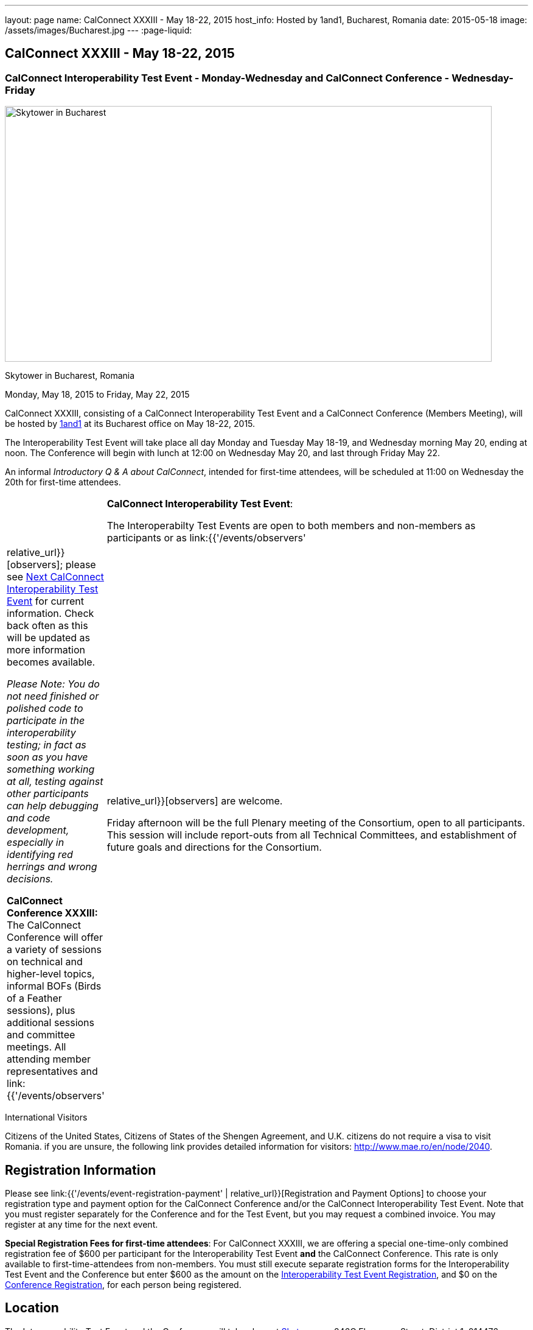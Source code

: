 ---
layout: page
name: CalConnect XXXIII - May 18-22, 2015
host_info: Hosted by 1and1, Bucharest, Romania
date: 2015-05-18
image: /assets/images/Bucharest.jpg
---
:page-liquid:

== CalConnect XXXIII - May 18-22, 2015

=== CalConnect Interoperability Test Event - Monday-Wednesday and CalConnect Conference - Wednesday-Friday

[[intro]]
image:{{'/assets/images/Bucharest.jpg' | relative_url }}[Skytower
in Bucharest, Romania,width=800,height=420]

Skytower in Bucharest, Romania

Monday, May 18, 2015 to Friday, May 22, 2015

CalConnect XXXIII, consisting of a CalConnect Interoperability Test Event and a CalConnect Conference (Members Meeting), will be hosted by http://1und1.de[1and1] at its Bucharest office on May 18-22, 2015.

The Interoperability Test Event will take place all day Monday and Tuesday May 18-19, and Wednesday morning May 20, ending at noon. The Conference will begin with lunch at 12:00 on Wednesday May 20, and last through Friday May 22.

An informal __Introductory Q & A about CalConnect__, intended for first-time attendees, will be scheduled at 11:00 on Wednesday the 20th for first-time attendees.

[cols="1,19"]
|===
|
a| *CalConnect Interoperability Test Event*:

The Interoperabilty Test Events are open to both members and non-members as participants or as link:{{'/events/observers' | relative_url}}[observers]; please see http://calconnect.org/iopnextalias.html[Next CalConnect Interoperability Test Event] for current information. Check back often as this will be updated as more information becomes available.

_Please Note: You do not need finished or polished code to participate in the interoperability testing; in fact as soon as you have something working at all, testing against other participants can help debugging and code development, especially in identifying red herrings and wrong decisions._

*CalConnect Conference XXXIII:* The CalConnect Conference will offer a variety of sessions on technical and higher-level topics, informal BOFs (Birds of a Feather sessions), plus additional sessions and committee meetings. All attending member representatives and link:{{'/events/observers' | relative_url}}[observers] are welcome.

Friday afternoon will be the full Plenary meeting of the Consortium, open to all participants. This session will include report-outs from all Technical Committees, and establishment of future goals and directions for the Consortium.

|===



International Visitors

Citizens of the United States, Citizens of States of the Shengen Agreement, and U.K. citizens do not require a visa to visit Romania. if you are unsure, the following link provides detailed information for visitors: http://www.mae.ro/en/node/2040[].

[[registration]]
== Registration Information

Please see link:{{'/events/event-registration-payment' | relative_url}}[Registration and Payment Options] to choose your registration type and payment option for the CalConnect Conference and/or the CalConnect Interoperability Test Event. Note that you must register separately for the Conference and for the Test Event, but you may request a combined invoice. You may register at any time for the next event.

*Special Registration Fees for first-time attendees*: For CalConnect XXXIII, we are offering a special one-time-only combined registration fee of $600 per participant for the Interoperability Test Event *and* the CalConnect Conference. This rate is only available to first-time-attendees from non-members. You must still execute separate registration forms for the Interoperability Test Event and the Conference but enter $600 as the amount on the http://calconnect.org/iopregparticipant.shtml[Interoperability Test Event Registration], and $0 on the http://calconnect.org/conferencereg.shtml[Conference Registration], for each person being registered.

[[location]]
== Location

The Interoperability Test Event and the Conference will take place at http://skytower.ro[Skytower.ro], 246C Floreasca Street, District 1, 014476 Bucharest, Romania. We will be meeting on the 34th Floor.

_Initial check-in on your first day will be at Reception on the ground floor. When you have registered you will be issued an access card for the 34th floor only. Retain the card through the week but return it to Reception when you leave for the very last time._

For a map of Bucharest showing the location of the Conference Hotel and Sky Tower, see https://www.google.com/maps/d/viewer?mid=zR5k8eC16_3s.k71zZt3f5ysI[].

[[transportation]]
== Transportation

Bucharest is served by Henri CoandÄ Airport Bucharest - Otopeni http://www.bucharestairports.ro/en/[]. The airport offers direct connections to/from London, Frankfurt, Munich, Amsterdam, Paris, Vienna, Dubai, Beijing and more.

*Ground Transportation:*

* Caro Golf Hotel (the conference hotel): Price for one person is 18 Euros, for two 10 Euros each. You can book transportation with the hotel using the code "CalConnect" - see hotel information below for details. This can be done at the same time you book your room or by e-mail to the hotel at a later time.
* Black Cab: The price is approximately 14.88 Euros, maximum capacity is three people. You can book by sending an e-mail to Elena Zamfir
+
mailto:elena.zamfir@1and1.ro[elena.zamfir@1and1.ro]
+
.
* Airport taxi: This is not recommended as the price varies substantially between companies. If you wish a taxi you can find the information at
+
http://www.bucharestairports.ro/en/transport/taxi[]
+
.
* Public transportation: The existing predetermined routes do not cover the location of the conference or conference hotel.

Other than using a taxi between the airport and the conference hotel, taxi is a cheap and reliable way to travel within Bucharest; there is no need to hire a car.

[[lodging]]
== Lodging

The conference hotel for this event is the Caro Golf Hotel http://carohotel.ro/bucharest-hotels/4-star-hotel-bucharest/[].

The Caro Hotel is located 500 meters from Sky Tower, so it is easy to walk between the hotel and the conference location. +


[cols="1,9"]
|===
|
.<a| *Caro Golf 4* +
 164 A Barbu Vacarescu Blvd +
 2nd Distrrict +
 020285 Bucharest +
 Romania +
http://carohotel.ro/bucharest-hotels/4-star-hotel-bucharest/

|===

+
 We are offering a special rate of 65 Euros per room/night (including breakfast, free wifi & SPA access) for a single room (1 person), 75 Euros per room/night for a double or twin room (2 people). Please note that in order to receive the special CalConnect rate, *you cannot book online via the hotel website*. You must complete and send this linked http://calconnect.org/CARO%20Hotel%20Booking%20form.doc[CARO Hotel Booking Form] reservation form to the hotel by fax or as an attachment to an e-mail. Note that the booking code "CalConnect" is entered in the special rate field.

FAX: +402 1 208.61.01 +
 E-Mail: mailto:reservation@carohotel.ro[reservation@carohotel.ro]

If you wish to arrange for transportation from the airport with the hotel, please use the "Special requests" field and supply your date and time of arrival, airline and flight number, and number of people.

_If you do not wish to put your credit card information in the form, then_

* _Enter the type of credit card and add "call me for card number" and the hotel will contact you at the telephone number supplied;_
* _Or add "I will call with credit card information" and call hotel reservations at +402 1 208.61.28 between 09:30 and 18:00 Romanian time (EET, UTC+2). If you do this tell them to e-mail you your confirmation._

_Alternatively you can book online at the hotel website but you will not receive the special CalConnect rate._

[[test-schedule]]
== Test Event Schedule

The Interoperability Test Event begins at 0800 Monday morning and runs all day Monday and Tuesday, plus Wednesday morning. The Conference begins with lunch on Wednesday and runs through Friday afternoon.

As breakfast is offered by the hotel we will not be offering a breakfast at the conference facility, but we will have coffee and rolls at 0800. The program for each day starts at 0830 and runs until 1800. +


[cols=3]
|===
3+.<| *CALCONNECT INTEROPERABILITY TEST EVENT*

.<a| *Monday 18 May* +
 0800-0830 Coffee Service +
 0830-1000 Testing +
 1000-1030 Break and Refreshments +
 1030-1230 Testing +
 1230-1330 Lunch +
 1330-1430 Breakout: API discussions +
 1330-1530 Testing +
 1430-1530 Testing +
 1530-1600 Break and Refreshments +
 1600-1800 Testing

1900-2100 Interop Test Dinner +
_http://trattoriailcalcio.ro/barbu-vacarescu-2/[Trattoria Il Calcio]_ +
 Strada Glodeni 1-3, BucureÅti 023824, Romania +
 (within the Pescariu Sports & SPA)
.<a| *Tuesday 19 May* +
 0800-0830 Coffee Service +
 0830-1000 Testing +
 1000-1030 Break and Refreshments +
 1030-1130 Breakout: iMIP +
 1030-1230 Testing +
 1230-1330 Lunch +
 1330-1430 Breakout: DAV PUSH +
 1330-1530 Testing +
 1330-1530 Testing +
 1530-1600 Break and Refreshments +
 1600-1800 Testing
.<a| *Wednesday 20 May* +
 0800-0830 Coffee Service +
 0830-1000 Testing +
 1000-1030 Break and Refreshments +
 1030-1200 Testing +
 1200-1230 Wrap-up +
 1230 End of IOP Testing

1230-1330 Lunch/Opening^1^

|===



[[conference-schedule]]
== Conference Schedule

[cols=3]
|===
3+.<| *CALCONNECT XXXIII CONFERENCE*

3+|
3+.<| *Wednesday 20 May*
3+|
.<| 1100-1200 |  .<| Introduction to CalConnect Q&A^2^
.<| 1230-1330 |  .<| Lunch
.<| 1330-1400 |  .<| Welcome and IOPTEST Summary
.<| 1400-1445
|
.<a| Technical Committee Summaries and IETF Status +
_A summary of what each Technical Committee (TC) has worked on and the interoperability testing that has taken place. Will also cover new and changed draft specifications, and a description of new "stable" specifications that implementors should begin working on (e.g RSCALE, relationships, etc.)_

.<| 1445-1530
|
.<a| Embedding Calendar Data in Media (QRCODE, Data URI) +
_Using QRcode and data URIs to make calendar data available without networking_

.<| 1530-1600 |  .<| Break and Refreshments
.<| 1600-1645
|
.<a| Investigating Scheduling in Government +
_Discussion of common issues that affect governmental services, for example health care, appointments with officials; development of use cases, guide to what they could do with calendaring_

.<| 1645-1730 |  .<| Non-member and new member presentations
.<| 1745-1800 |  .<| Host Presentation
.<| 1800-2000 |  .<| Welcome Reception^3^
3+|
3+.<| *Thursday 21 May*
3+|
.<| 0800-0830 |  .<| Coffee Service
.<| 0830-0900 |  .<| Opening
.<| 0900-0945
|
.<a| Changes to the scheduling model +
_The current - enterprise meeting oriented - scheduling model does not address all current needs, e.g. multiple organizers or no organizer are common models not supported._

.<| 0945-1030
|
.<a| Shared calendars and address books +
_Issues such as scheduling in shared calendars, address book sharing models (sharing of groups, individual contacts, etc) will be discussed._

.<| 1030-1100 |  .<| Break and refreshments
.<| 1100-1145
|
.<a| Consensus Scheduling and Office Hours applications (i.e. reverse scheduling) +
_The use of VPOLL and VAVAILABILITY_

.<| 1145-1200 |  .<| Consensus Scheduling demonstration
.<| 1200-1230 |  .<| BOF - documentation for "private" specifications
.<| 1230-1330 |  .<| Lunch
.<| 1330-1415
|
.<a| Identity crisis revisited +
_Using email addresses from outside your domain as identifiers leads to problems. Many services did so and some are now backing out. How does this affect protocols and services such as iSchedule?_

.<| 1415-1500
|
.<a| TC API data model +
_The first step in producing the new API is to define a concrete data model and Rest/URI mapping actions on that. We will discuss the options available._

.<| 1500-1530 |  .<| Open BOF
.<| 1530-1600 |  .<| Break and refreshments
.<| 1600-1630
|
.<a| Calendaring systems in general (solar, luni-solar, etc.) +
_Discussion of non-Gregorian calendaring systems (from a historical aspect) as well as how the new RSCALE iCalendar spec can be used._

.<| 1630-1700
|
.<a| RSCALE +
_Implementing recurrences in different calendar scales_

.<| 1700-1745
|
.<a| Technical Committee work in a global organization +
_We now have members/member reps in ten time zones and soon more. What means of working can we develop to allow participation from individuals around the world in the work of our TCs? What are best practices and good approaches?_

.<| 1930-2200
|
.<a| Conference Dinner^4^ +
_http://www.carucubere.ro/en/[Caru' cu bere]_ +
 Strada Stavropoleos, BucureÅti, Romania

3+|
3+.<| *Friday 22 May*
3+|
.<| 0800-0830 |  .<| Coffee Service
.<| 0830-0900 |  .<| Opening
.<| 0900-0945
|
.<a| Aligning the task model with project and building management +
_Adding new properties to describe relationships and status_

.<| 0945-1030
|
.<a| iCalendar 3 +
_Is it time to consider a major overhaul of the representation and data model or can we continue to add new features to the current model._

.<| 1030-1100 |  .<| Break and refreshments
.<| 1100-1145
|
.<a| Security model/technologies for iSchedule and Federated Sharing +
_Sending sharing invitations and other data requires some degree of security. Some models allow features, such as end to end privacy._

.<| 1145-1230
|
.<a| Sending invitations through something other than e-mail +
_Email is often not the primary vehicle for messaging among people. Instant messaging and other services should be considered as a way to deliver invitations and notifications. New mime types are one possible solution._

.<| 1230-1330 |  .<| Lunch
.<| 1330-1415
|
.<a| CalDAV Topics +
 _Progress on the server information specification +
 Server and client capability matrix_

.<| 1415-1500
|
.<a| DEVGUIDE progress +
_Discuss the progress of the work in the new TC. Solicit additional topics that should be included in the Devguide._

.<| 1500-1530 |  .<| Technical Committee Directions - goals for the next Conference
.<| 1530-1600 |  .<| Break and refreshments
.<| 1600-1700
|
.<a| CalConnect Plenary Meeting +
_Administrative business, coming events, consensus agreements on decisions reached during the week, open floor._

.<| 1700 |  .<| Close of meeting.

|===